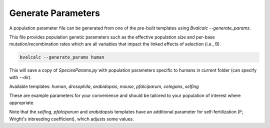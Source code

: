 Generate Parameters
=================================

A population parameter file can be generated from one of the pre-built templates using `Bvalcalc --generate_params`.

This file provides population genetic parameters such as the effective population size and per-base mutation/recombination rates which are all variables that impact the linked effects of selection (i.e., B).

.. code-block:: console

    bvalcalc --generate_params human

This will save a copy of `SpeciesParams.py` with population parameters specific to humans in current folder (can specify with `--dir`).

Available templates: `human`, `drosophila`, `arabidopsis`, `mouse`, `pfalciparum`, `celegans`, `selfing`

These are example parameters for your convenience and should be tailored to your population of interest where appropriate.

Note that the `selfing`, `pfalciparum` and `arabidopsis` templates have an additional parameter for self-fertilization (F; Wright's inbreeding coefficient), which adjusts some values.
